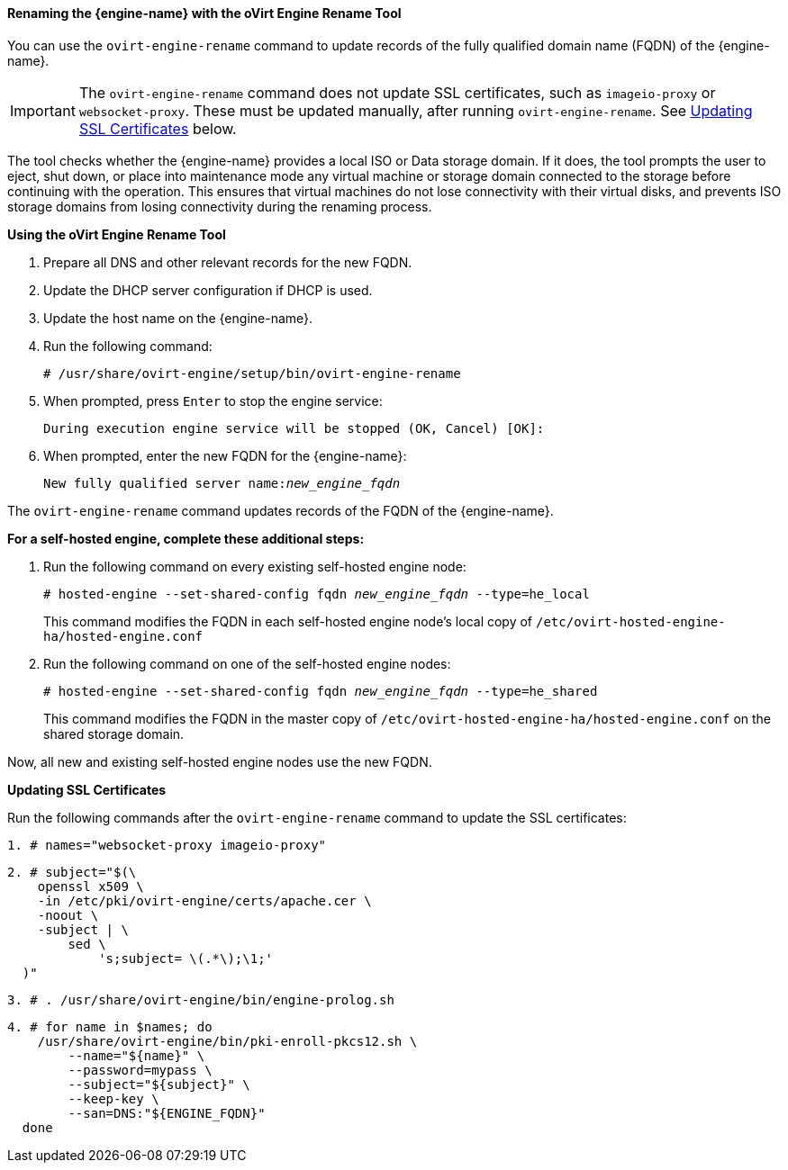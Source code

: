 [[Renaming_the_Manager_with_the_Ovirt_Engine_Rename_Tool]]
==== Renaming the {engine-name} with the oVirt Engine Rename Tool

You can use the `ovirt-engine-rename` command to update records of the fully qualified domain name (FQDN) of the {engine-name}.

[IMPORTANT]
====
The `ovirt-engine-rename` command does not update SSL certificates, such as `imageio-proxy` or `websocket-proxy`. These must be updated manually, after running `ovirt-engine-rename`. See xref:Updating_SSL_Certificates[Updating SSL Certificates] below.
====

The tool checks whether the {engine-name} provides a local ISO or Data storage domain. If it does, the tool prompts the user to eject, shut down, or place into maintenance mode any virtual machine or storage domain connected to the storage before continuing with the operation. This ensures that virtual machines do not lose connectivity with their virtual disks, and prevents ISO storage domains from losing connectivity during the renaming process.


*Using the oVirt Engine Rename Tool*

. Prepare all DNS and other relevant records for the new FQDN.
. Update the DHCP server configuration if DHCP is used.
. Update the host name on the {engine-name}.
. Run the following command:
+
[options="nowrap" subs="normal"]
----
# /usr/share/ovirt-engine/setup/bin/ovirt-engine-rename
----
+
. When prompted, press `Enter` to stop the engine service:
+
[options="nowrap" subs="normal"]
----
During execution engine service will be stopped (OK, Cancel) [OK]:
----
+
. When prompted, enter the new FQDN for the {engine-name}:
+
[options="nowrap" subs="normal"]
----
New fully qualified server name:__new_engine_fqdn__
----

The `ovirt-engine-rename` command updates records of the FQDN of the {engine-name}.

*For a self-hosted engine, complete these additional steps:*

. Run the following command on every existing self-hosted engine node:
+
[options="nowrap" subs="normal"]
----
# hosted-engine --set-shared-config fqdn __new_engine_fqdn__ --type=he_local
----
+
This command modifies the FQDN in each self-hosted engine node's local copy of [filename]`/etc/ovirt-hosted-engine-ha/hosted-engine.conf`


. Run the following command on one of the self-hosted engine nodes:
+
[options="nowrap" subs="normal"]
----
# hosted-engine --set-shared-config fqdn __new_engine_fqdn__ --type=he_shared
----
+
This command modifies the FQDN in the master copy of [filename]`/etc/ovirt-hosted-engine-ha/hosted-engine.conf` on the shared storage domain.

Now, all new and existing self-hosted engine nodes use the new FQDN.

[[Updating_SSL_Certificates]]
*Updating SSL Certificates*

Run the following commands after the `ovirt-engine-rename` command to update the SSL certificates:

[options="nowrap" subs="normal"]
----
1. # names="websocket-proxy imageio-proxy"
----

[options="nowrap" subs="normal"]
----
2. # subject="$(\
    openssl x509 \
    -in /etc/pki/ovirt-engine/certs/apache.cer \
    -noout \
    -subject | \
        sed \
            's;subject= \(.*\);\1;'
  )"
----

[options="nowrap" subs="normal"]
----
3. # . /usr/share/ovirt-engine/bin/engine-prolog.sh
----

[options="nowrap" subs="normal"]
----
4. # for name in $names; do
    /usr/share/ovirt-engine/bin/pki-enroll-pkcs12.sh \
        --name="${name}" \
        --password=mypass \
        --subject="${subject}" \
        --keep-key \
        --san=DNS:"${ENGINE_FQDN}"
  done
----
